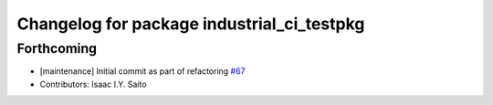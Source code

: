 ^^^^^^^^^^^^^^^^^^^^^^^^^^^^^^^^^^^^^^^^^^^
Changelog for package industrial_ci_testpkg
^^^^^^^^^^^^^^^^^^^^^^^^^^^^^^^^^^^^^^^^^^^

Forthcoming
-----------
* [maintenance] Initial commit as part of refactoring `#67 <https://github.com/ros-industrial/industrial_ci/pull/67>`_
* Contributors: Isaac I.Y. Saito
